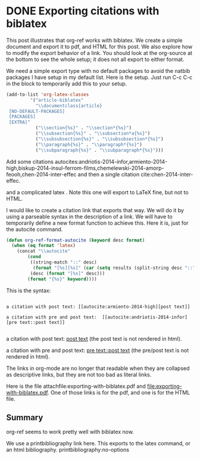 * DONE Exporting citations with biblatex
  CLOSED: [2014-05-19 Mon 07:29]
  :PROPERTIES:
  :categories: org-mode
  :date:     2014/05/19 07:29:18
  :updated:  2014/05/19 07:29:18
  :END:

#+latex_class: article-biblatex
#+latex_header: \usepackage[backend=bibtex8,citestyle=numeric-comp]{biblatex}
#+latex_header: \usepackage{minted}
#+latex_header: \usepackage[version=3]{mhchem}
#+latex_header: \addbibresource{../../bibliography/references.bib}

This post illustrates that org-ref works with biblatex. We create a simple document and export it to pdf, and HTML for this post. We also explore how to modify the export behavior of a link. You should look at the org-source at the bottom to see the whole setup; it does not all export to either format.

We need a simple export type with no default packages to avoid the natbib packages I have setup in my default list. Here is the setup. Just run C-c C-c in the block to temporarily add this to your setup.

#+BEGIN_SRC emacs-lisp :results silent
(add-to-list 'org-latex-classes
	     '("article-biblatex"                         
	       "\\documentclass{article}
 [NO-DEFAULT-PACKAGES]
 [PACKAGES]
 [EXTRA]"        
	       ("\\section{%s}" . "\\section*{%s}")
	       ("\\subsection{%s}" . "\\subsection*a{%s}")
	       ("\\subsubsection{%s}" . "\\subsubsection*{%s}")
	       ("\\paragraph{%s}" . "\\paragraph*{%s}")
	       ("\\subparagraph{%s}" . "\\subparagraph*{%s}")))
#+END_SRC

Add some citations autocites:andriotis-2014-infor,armiento-2014-high,biskup-2014-insul-ferrom-films,chemelewski-2014-amorp-feooh,chen-2014-inter-effec
 and then a single citation cite:chen-2014-inter-effec.

and a complicated latex \cite[pre text][post text]{chen-2014-inter-effec}. Note this one will export to LaTeX fine, but not to HTML.

I would like to create a citation link that exports that way. We will do it by using a parseable syntax in the description of a link. We will have to temporarily define a new format function to achieve this. Here it is, just for the autocite command.

#+BEGIN_SRC emacs-lisp
(defun org-ref-format-autocite (keyword desc format)
  (when (eq format 'latex)
    (concat "\\autocite"
	    (cond
	     ((string-match "::" desc)
	      (format "[%s][%s]" (car (setq results (split-string desc "::"))) (cadr results)))
	     (desc (format "[%s]" desc)))
	    (format "{%s}" keyword))))
#+END_SRC

This is the syntax:
#+BEGIN_EXAMPLE

a citation with post text: [[autocite:armiento-2014-high][post text]]

a citation with pre and post text:  [[autocite:andriotis-2014-infor][pre text::post text]]

#+END_EXAMPLE
a citation with post text: [[autocite:armiento-2014-high][post text]] (the post text is not rendered in html).

a citation with pre and post text:  [[autocite:andriotis-2014-infor][pre text::post text]] (the pre/post text is not rendered in html).

The links in org-mode are no longer that readable when they are collapsed as descriptive links, but they are not too bad as literal links. 

Here is the file attachfile:exporting-with-biblatex.pdf and file:exporting-with-biblatex.pdf. One of those links is for the pdf, and one is for the HTML file.

** Summary
org-ref seems to work pretty well with biblatex now. 

We use a printbibliography link here. This exports to the latex command, or an html bibliography.
printbibliography:no-options


